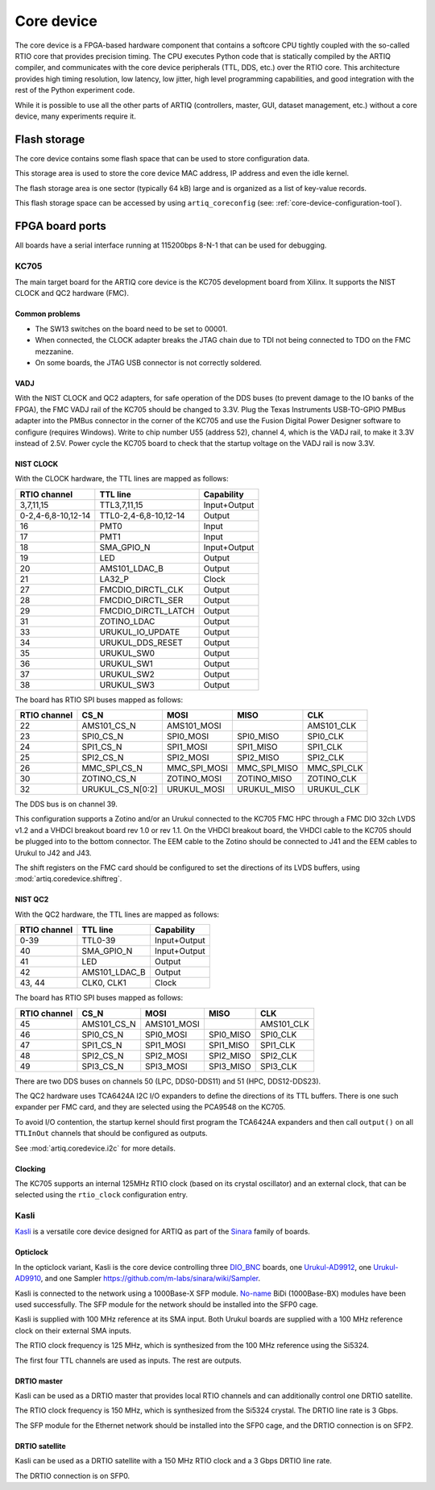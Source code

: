 Core device
===========

The core device is a FPGA-based hardware component that contains a softcore CPU tightly coupled with the so-called RTIO core that provides precision timing. The CPU executes Python code that is statically compiled by the ARTIQ compiler, and communicates with the core device peripherals (TTL, DDS, etc.) over the RTIO core. This architecture provides high timing resolution, low latency, low jitter, high level programming capabilities, and good integration with the rest of the Python experiment code.

While it is possible to use all the other parts of ARTIQ (controllers, master, GUI, dataset management, etc.) without a core device, many experiments require it.


.. _core-device-flash-storage:

Flash storage
*************

The core device contains some flash space that can be used to store configuration data.

This storage area is used to store the core device MAC address, IP address and even the idle kernel.

The flash storage area is one sector (typically 64 kB) large and is organized as a list of key-value records.

This flash storage space can be accessed by using ``artiq_coreconfig`` (see: :ref:`core-device-configuration-tool`).

.. _board-ports:

FPGA board ports
****************

All boards have a serial interface running at 115200bps 8-N-1 that can be used for debugging.

KC705
-----

The main target board for the ARTIQ core device is the KC705 development board from Xilinx. It supports the NIST CLOCK and QC2 hardware (FMC).

Common problems
+++++++++++++++

* The SW13 switches on the board need to be set to 00001.
* When connected, the CLOCK adapter breaks the JTAG chain due to TDI not being connected to TDO on the FMC mezzanine.
* On some boards, the JTAG USB connector is not correctly soldered.

VADJ
++++

With the NIST CLOCK and QC2 adapters, for safe operation of the DDS buses (to prevent damage to the IO banks of the FPGA), the FMC VADJ rail of the KC705 should be changed to 3.3V. Plug the Texas Instruments USB-TO-GPIO PMBus adapter into the PMBus connector in the corner of the KC705 and use the Fusion Digital Power Designer software to configure (requires Windows). Write to chip number U55 (address 52), channel 4, which is the VADJ rail, to make it 3.3V instead of 2.5V.  Power cycle the KC705 board to check that the startup voltage on the VADJ rail is now 3.3V.


NIST CLOCK
++++++++++

With the CLOCK hardware, the TTL lines are mapped as follows:

+--------------------+-----------------------+--------------+
| RTIO channel       | TTL line              | Capability   |
+====================+=======================+==============+
| 3,7,11,15          | TTL3,7,11,15          | Input+Output |
+--------------------+-----------------------+--------------+
| 0-2,4-6,8-10,12-14 | TTL0-2,4-6,8-10,12-14 | Output       |
+--------------------+-----------------------+--------------+
| 16                 | PMT0                  | Input        |
+--------------------+-----------------------+--------------+
| 17                 | PMT1                  | Input        |
+--------------------+-----------------------+--------------+
| 18                 | SMA_GPIO_N            | Input+Output |
+--------------------+-----------------------+--------------+
| 19                 | LED                   | Output       |
+--------------------+-----------------------+--------------+
| 20                 | AMS101_LDAC_B         | Output       |
+--------------------+-----------------------+--------------+
| 21                 | LA32_P                | Clock        |
+--------------------+-----------------------+--------------+
| 27                 | FMCDIO_DIRCTL_CLK     | Output       |
+--------------------+-----------------------+--------------+
| 28                 | FMCDIO_DIRCTL_SER     | Output       |
+--------------------+-----------------------+--------------+
| 29                 | FMCDIO_DIRCTL_LATCH   | Output       |
+--------------------+-----------------------+--------------+
| 31                 | ZOTINO_LDAC           | Output       |
+--------------------+-----------------------+--------------+
| 33                 | URUKUL_IO_UPDATE      | Output       |
+--------------------+-----------------------+--------------+
| 34                 | URUKUL_DDS_RESET      | Output       |
+--------------------+-----------------------+--------------+
| 35                 | URUKUL_SW0            | Output       |
+--------------------+-----------------------+--------------+
| 36                 | URUKUL_SW1            | Output       |
+--------------------+-----------------------+--------------+
| 37                 | URUKUL_SW2            | Output       |
+--------------------+-----------------------+--------------+
| 38                 | URUKUL_SW3            | Output       |
+--------------------+-----------------------+--------------+

The board has RTIO SPI buses mapped as follows:

+--------------+------------------+--------------+--------------+------------+
| RTIO channel | CS_N             | MOSI         | MISO         | CLK        |
+==============+==================+==============+==============+============+
| 22           | AMS101_CS_N      | AMS101_MOSI  |              | AMS101_CLK |
+--------------+------------------+--------------+--------------+------------+
| 23           | SPI0_CS_N        | SPI0_MOSI    | SPI0_MISO    | SPI0_CLK   |
+--------------+------------------+--------------+--------------+------------+
| 24           | SPI1_CS_N        | SPI1_MOSI    | SPI1_MISO    | SPI1_CLK   |
+--------------+------------------+--------------+--------------+------------+
| 25           | SPI2_CS_N        | SPI2_MOSI    | SPI2_MISO    | SPI2_CLK   |
+--------------+------------------+--------------+--------------+------------+
| 26           | MMC_SPI_CS_N     | MMC_SPI_MOSI | MMC_SPI_MISO | MMC_SPI_CLK|
+--------------+------------------+--------------+--------------+------------+
| 30           | ZOTINO_CS_N      | ZOTINO_MOSI  | ZOTINO_MISO  | ZOTINO_CLK |
+--------------+------------------+--------------+--------------+------------+
| 32           | URUKUL_CS_N[0:2] | URUKUL_MOSI  | URUKUL_MISO  | URUKUL_CLK |
+--------------+------------------+--------------+--------------+------------+

The DDS bus is on channel 39.

This configuration supports a Zotino and/or an Urukul connected to the KC705 FMC HPC through a FMC DIO 32ch LVDS v1.2 and a VHDCI breakout board rev 1.0 or rev 1.1. On the VHDCI breakout board, the VHDCI cable to the KC705 should be plugged into to the bottom connector. The EEM cable to the Zotino should be connected to J41 and the EEM cables to Urukul to J42 and J43.

The shift registers on the FMC card should be configured to set the directions of its LVDS buffers, using :mod:`artiq.coredevice.shiftreg`.

NIST QC2
++++++++

With the QC2 hardware, the TTL lines are mapped as follows:

+--------------------+-----------------------+--------------+
| RTIO channel       | TTL line              | Capability   |
+====================+=======================+==============+
| 0-39               | TTL0-39               | Input+Output |
+--------------------+-----------------------+--------------+
| 40                 | SMA_GPIO_N            | Input+Output |
+--------------------+-----------------------+--------------+
| 41                 | LED                   | Output       |
+--------------------+-----------------------+--------------+
| 42                 | AMS101_LDAC_B         | Output       |
+--------------------+-----------------------+--------------+
| 43, 44             | CLK0, CLK1            | Clock        |
+--------------------+-----------------------+--------------+

The board has RTIO SPI buses mapped as follows:

+--------------+-------------+-------------+-----------+------------+
| RTIO channel | CS_N        | MOSI        | MISO      | CLK        |
+==============+=============+=============+===========+============+
| 45           | AMS101_CS_N | AMS101_MOSI |           | AMS101_CLK |
+--------------+-------------+-------------+-----------+------------+
| 46           | SPI0_CS_N   | SPI0_MOSI   | SPI0_MISO | SPI0_CLK   |
+--------------+-------------+-------------+-----------+------------+
| 47           | SPI1_CS_N   | SPI1_MOSI   | SPI1_MISO | SPI1_CLK   |
+--------------+-------------+-------------+-----------+------------+
| 48           | SPI2_CS_N   | SPI2_MOSI   | SPI2_MISO | SPI2_CLK   |
+--------------+-------------+-------------+-----------+------------+
| 49           | SPI3_CS_N   | SPI3_MOSI   | SPI3_MISO | SPI3_CLK   |
+--------------+-------------+-------------+-----------+------------+

There are two DDS buses on channels 50 (LPC, DDS0-DDS11) and 51 (HPC, DDS12-DDS23).


The QC2 hardware uses TCA6424A I2C I/O expanders to define the directions of its TTL buffers. There is one such expander per FMC card, and they are selected using the PCA9548 on the KC705.

To avoid I/O contention, the startup kernel should first program the TCA6424A expanders and then call ``output()`` on all ``TTLInOut`` channels that should be configured as outputs.

See :mod:`artiq.coredevice.i2c` for more details.

Clocking
++++++++

The KC705 supports an internal 125MHz RTIO clock (based on its crystal oscillator) and an external clock, that can be selected using the ``rtio_clock`` configuration entry.

Kasli
-----

`Kasli <https://github.com/m-labs/sinara/wiki/Kasli>`_ is a versatile core device designed for ARTIQ as part of the `Sinara <https://github.com/m-labs/sinara/wiki>`_ family of boards.

Opticlock
+++++++++

In the opticlock variant, Kasli is the core device controlling three `DIO_BNC <https://github.com/m-labs/sinara/wiki/DIO_BNC>`_ boards, one `Urukul-AD9912 <https://github.com/m-labs/sinara/wiki/Urukul>`_, one `Urukul-AD9910 <https://github.com/m-labs/sinara/wiki/Urukul>`_, and one Sampler `<https://github.com/m-labs/sinara/wiki/Sampler>`_.

Kasli is connected to the network using a 1000Base-X SFP module. `No-name
<fs.com>`_ BiDi (1000Base-BX) modules have been used successfully. The SFP module for the network
should be installed into the SFP0 cage.

Kasli is supplied with 100 MHz reference at its SMA input.
Both Urukul boards are supplied with a 100 MHz reference clock on their external
SMA inputs.

The RTIO clock frequency is 125 MHz, which is synthesized from the 100 MHz reference using the Si5324.

The first four TTL channels are used as inputs. The rest are outputs.

DRTIO master
++++++++++++

Kasli can be used as a DRTIO master that provides local RTIO channels and can additionally control one DRTIO satellite.

The RTIO clock frequency is 150 MHz, which is synthesized from the Si5324 crystal. The DRTIO line rate is 3 Gbps.

The SFP module for the Ethernet network should be installed into the SFP0 cage, and the DRTIO connection is on SFP2.

DRTIO satellite
+++++++++++++++

Kasli can be used as a DRTIO satellite with a 150 MHz RTIO clock and a 3 Gbps DRTIO line rate.

The DRTIO connection is on SFP0.
